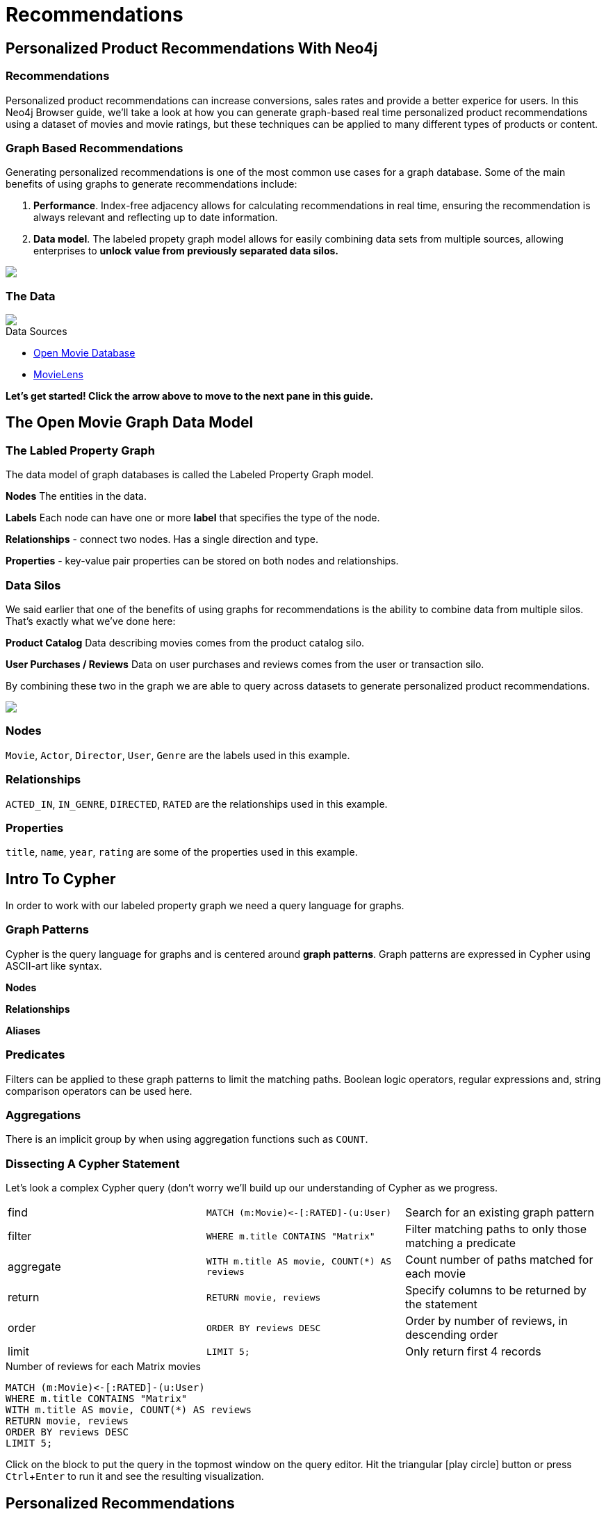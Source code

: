 = Recommendations
:user_name: 'Misty Williams'
:movie_name: 'Matrix'
:experimental:
:icon: font


== Personalized Product Recommendations With Neo4j

++++
<div class="col-lg-8 ng-scope">
++++

++++
<div class="col-lg-6 ng-scope">
++++

=== Recommendations

Personalized product recommendations can increase conversions, sales rates and provide a better experice for users. In this Neo4j Browser guide, we'll take a look at how you can generate graph-based real time personalized product recommendations using a dataset of movies and movie ratings, but these techniques can be applied to many different types of products or content.

+++
</div>
+++

++++
<div class="col-lg-6 ng-scope">
++++
=== Graph Based Recommendations

Generating personalized recommendations is one of the most common use cases for a graph database. Some of the main benefits of using graphs to generate recommendations include:

1. *Performance*. Index-free adjacency allows for calculating recommendations in real time, ensuring the recommendation is always relevant and reflecting up to date information.
1. *Data model*. The labeled propety graph model allows for easily combining data sets from multiple sources, allowing enterprises to **unlock value from previously separated data silos.**
+++
</div>
+++

[subs=attributes]
++++
<img src="{img}/title1.png" class="img-responsive">
++++

++++
</div>
++++

++++
<div class="col-lg-4 ng-scope">
++++
=== The Data


[subs=attributes]
++++
<img src="{img}/openmoviegraph.png" class="img-responsive">
++++

.Data Sources
****
* http://www.omdbapi.com/[Open Movie Database]
* https://grouplens.org/datasets/movielens/[MovieLens]
****


*Let's get started! Click the arrow above to move to the next pane in this guide.*

++++
</div>
++++

//== Recommendations with neo4j
//
//++++
//<div class="col-lg-6 ng-scope">
//++++
//=== Silo 1
//
//[subs=attributes]
//++++
//<img src="{img}/silo1.png" class="img-responsive" height="90%">
//++++
//
//++++
//</div>
//++++
//
//++++
//<div class="col-lg-6 ng-scope">
//++++
//
//=== Silo 2
//
//[subs=attributes]
//.Caption here?
//++++
//<img src="{img}/silo2.png" class="img-responsive">
//++++
//
//++++
//</div>
//++++
//
//== The Labeled Property Graph Datamodel
//
//++++
//<div class="col-lg-3 ng-scope">
//++++
//=== Elements
//
//* Nodes
//- Entities
//- Labels
//- Properties
//
//++++
//</div>
//++++
//
//++++
//<div class="col-lg-9 ng-scope">
//++++
//
//.Caption for the image, explain the data model
//[subs=attributes]
//++++
//<img src="{img}/lpg.png" class="img-responsive">
//++++
//
//++++
//</div>
//++++

== The Open Movie Graph Data Model
++++
<div class="col-lg-4 ng-scope">
++++


=== The Labled Property Graph
The data model of graph databases is called the Labeled Property Graph model.

*Nodes* The entities in the data.

*Labels* Each node can have one or more *label*  that specifies the type of the node.

*Relationships* - connect two nodes. Has a single direction and type.

*Properties* - key-value pair properties can be stored on both nodes and relationships.

=== Data Silos
We said earlier that one of the benefits of using graphs for recommendations is the ability to combine data from multiple silos. That's exactly what we've done here:

*Product Catalog* Data describing movies comes from the product catalog silo.

*User Purchases / Reviews* Data on user purchases and reviews comes from the user or transaction silo.

By combining these two in the graph we are able to query across datasets to generate personalized product recommendations.

++++
</div>
++++

++++
<div class="col-lg-8 ng-scope">
++++

[subs=attributes]
++++
<img src="{img}/datamodel.png" class="img-responsive">
++++

++++
<div class="col-lg-4 ng-scope">
++++

=== Nodes

`Movie`, `Actor`, `Director`, `User`, `Genre` are the labels used in this example.

++++
</div>
++++

++++
<div class="col-lg-4 ng-scope">
++++

=== Relationships

`ACTED_IN`, `IN_GENRE`, `DIRECTED`, `RATED` are the relationships used in this example.

++++
</div>
++++

++++
<div class="col-lg-4 ng-scope">
++++

=== Properties

`title`, `name`, `year`, `rating` are some of the properties used in this example.

++++
</div>
++++


++++
</div>
++++

== Intro To Cypher

In order to work with our labeled property graph we need a query language for graphs. 


++++
<div class="col-lg-3 ng-scope">
++++
=== Graph Patterns

Cypher is the query language for graphs and is centered around *graph patterns*. Graph patterns are expressed in Cypher using ASCII-art like syntax.

*Nodes*

*Relationships*

*Aliases*


=== Predicates

Filters can be applied to these graph patterns to limit the matching paths. Boolean logic operators, regular expressions and, string comparison operators can be used here.

=== Aggregations

There is an implicit group by when using aggregation functions such as `COUNT`.
++++
</div>
++++

++++
<div class="col-lg-9 ng-scope">
++++

=== Dissecting A Cypher Statement
Let's look a complex Cypher query (don't worry we'll build up our understanding of Cypher as we progress.

[width=100]
|===
| find      | `+MATCH (m:Movie)<-[:RATED]-(u:User)+`         | Search for an existing graph pattern
| filter    | `WHERE m.title CONTAINS "Matrix"`              | Filter matching paths to only those matching a predicate
| aggregate | `WITH m.title AS movie, COUNT(*) AS reviews`   | Count number of paths matched for each movie
| return    | `RETURN movie, reviews`                        | Specify columns to be returned by the statement
| order     | `ORDER BY reviews DESC`                        | Order by number of reviews, in descending order
| limit     | `LIMIT 5;`                                     | Only return first 4 records
|===


.Number of reviews for each Matrix movies
[source,cypher]
----
MATCH (m:Movie)<-[:RATED]-(u:User)
WHERE m.title CONTAINS "Matrix"
WITH m.title AS movie, COUNT(*) AS reviews
RETURN movie, reviews
ORDER BY reviews DESC
LIMIT 5;
----

Click on the block to put the query in the topmost window on the query editor. Hit the triangular icon:play-circle[] button or press kbd:[Ctrl+Enter] to run it and see the resulting visualization.

++++
</div>
++++

== Personalized Recommendations

Now let's start generating some recommendations. There are two basic approaches to recommendation algorithms.

++++
<div class="col-lg-6 ng-scope">
++++


=== Content Based Filtering

Recommend items that are similar to those that a user previously liked.

[subs=attributes]
++++
<img src="{img}/content1.png" class="img-responsive">
++++

."Products similar to the product you're looking at now"
[source,cypher,subs=attributes]
----
MATCH p=(m:Movie {title: "Net, The"})-[:ACTED_IN|:IN_GENRE|:DIRECTED*2]-()
RETURN p LIMIT 25
----

++++
</div>
++++

++++
<div class="col-lg-6 ng-scope">
++++

=== Collaborative Filtering

Use the preferences of other users in the network to find items to recommend.

[subs=attributes]
++++
<img src="{img}/cf1.png" class="img-responsive">
++++


."Users who bought this, also bought this other thing."
[source,cypher,subs=attributes]
----
MATCH (m:Movie {title: "Crimson Tide"})<-[:RATED]-(u:User)-[:RATED]->(rec:Movie)
RETURN rec.title AS recommendation, COUNT(*) AS usersWhoAlsoWatched
ORDER BY usersWhoAlsoWatched DESC LIMIT 25
----

++++
</div>
++++


== Content Based Filtering

The goal of content based filtering is to find similar items, using attributes (or traits) of the item. Using our movie data, one way we could define similarlity is movies that have common  genres.

[subs=attributes]
++++
<img src="{img}/genres.png" class="img-responsive">
++++


=== Similarity Based On Common Genres

.Find movies most similar to Inception based on shared genres
[source,cypher]
----
// Find similar movies by common genres
MATCH (m:Movie)-[:IN_GENRE]->(g:Genre)<-[:IN_GENRE]-(rec:Movie)
WHERE m.title = "Inception"
WITH rec, COLLECT(g.name) AS genres, COUNT(*) AS commonGenres
RETURN rec.title, genres, commonGenres
ORDER BY commonGenres DESC LIMIT 10;
----

=== Personalized Recommendations Based on Genres

If we know what movies a user has watched we can use this information to recommend movies similar to those they've watched:

.Recommend movies similar to those the user has already watched
[source,cypher]
----
// Content recommendation by overlapping genres
MATCH (u:User {name: "Angelica Rodriguez"})-[r:RATED]->(m:Movie),
  (m)-[:IN_GENRE]->(g:Genre)<-[:IN_GENRE]-(rec:Movie)
WHERE NOT EXISTS( (u)-[:RATED]->(rec) )
WITH rec, [g.name, COUNT(*)] AS scores
RETURN rec.title AS recommendation, rec.year AS year, 
COLLECT(scores) AS scoreComponents, 
REDUCE (s=0,x in COLLECT(scores) | s+x[1]) AS score 
ORDER BY score DESC LIMIT 10
----

=== Weighted Content Algorithm

Of course there are many more traits in addition to just genre that we can consider to compute similarity, such  
actors and directors. Let's use a weighted sum to score the recommendations based on the number of actors, genres, and directors they have in common to boost the score:

.Compute a weighted sum based on the number and types of overlapping traits
[source,cypher,subs=attributes]
----
// Find similar movies by common genres
MATCH (m:Movie) WHERE m.title = "Wizard of Oz, The"
MATCH (m)-[:IN_GENRE]->(g:Genre)<-[:IN_GENRE]-(rec:Movie)

WITH m, rec, COUNT(*) AS gs

OPTIONAL MATCH (m)<-[:ACTED_IN]-(a:Actor)-[:ACTED_IN]->(rec)
WITH m, rec, gs, COUNT(a) AS as

OPTIONAL MATCH (m)<-[:DIRECTED]-(d:Director)-[:DIRECTED]->(rec)
WITH m, rec, gs, as, COUNT(d) AS ds

RETURN rec.title AS recommendation, (5*gs)+(3*as)+(4*ds) AS score ORDER BY score DESC LIMIT 100
----

== Content based similarity metrics

So far we've used the number of common traits as a way to score the relevance of our recommendations. Let's now consider a more robust way to quantify similarity, using a similarity metric. Similarity metrics are an important component used in generating personalized recommendations that allow us to quantify how similar two items (or as we'll see later, how similar two users preferences are).

++++
<div class="col-lg-3 ng-scope">
++++

=== Jaccard index

[subs=attributes]
++++
<img src="{img}/jaccard.png" class="img-responsive">
++++

The Jaccard index is a number between 0 and 1 that indicates how similar two sets are. The Jaccard index of two identical sets is 1. If two sets do not have a common element, then the Jaccard index is 0. The Jaccard is calculated by dividing the size of the intersection of two sets by the union of the two sets.

We can calculate the Jaccard index for sets of movie genres to determine how similar two movies are. 

++++
</div>
++++


++++
<div class="col-lg-9 ng-scope">
++++

.What movies are most similar to The Matrix based on Jaccard Similarity of genres?
[source,cypher]
----
MATCH (m:Movie {title: "Inception"})-[:IN_GENRE]->(g:Genre)<-[:IN_GENRE]-(other:Movie)
WITH m, other, COUNT(g) AS intersection, COLLECT(g.name) AS i
MATCH (m)-[:IN_GENRE]->(mg:Genre)
WITH m,other, intersection,i, COLLECT(mg.name) AS s1
MATCH (other)-[:IN_GENRE]->(og:Genre)
WITH m,other,intersection,i, s1, COLLECT(og.name) AS s2

WITH m,other,intersection,s1,s2

WITH m,other,intersection,s1+filter(x IN s2 WHERE NOT x IN s1) AS union, s1, s2

RETURN m.title, other.title, s1,s2,((1.0*intersection)/SIZE(union)) AS jaccard ORDER BY jaccard DESC LIMIT 100
----

We can apply this same apparoach to all "traits" of the movie (genre, actors, directors):

[source,cypher,subs=attributes]
----
MATCH (m:Movie {title: "Inception"})-[:IN_GENRE|:ACTED_IN|:DIRECTED]-(t)<-[:IN_GENRE|:ACTED_IN|:DIRECTED]-(other:Movie)
WITH m, other, COUNT(t) AS intersection, COLLECT(t.name) AS i
MATCH (m)-[:IN_GENRE|:ACTED_IN|:DIRECTED]-(mt)
WITH m,other, intersection,i, COLLECT(mt.name) AS s1
MATCH (other)-[:IN_GENRE|:ACTED_IN|:DIRECTED]-(ot)
WITH m,other,intersection,i, s1, COLLECT(ot.name) AS s2

WITH m,other,intersection,s1,s2

WITH m,other,intersection,s1+filter(x IN s2 WHERE NOT x IN s1) AS union, s1, s2

RETURN m.title, other.title, s1,s2,((1.0*intersection)/SIZE(union)) AS jaccard ORDER BY jaccard DESC LIMIT 100
----

++++
</div>
++++

== Collaborative Filtering - Movie ratings

++++
<div class="col-lg-6 ng-scope">
++++

[subs=attributes]
++++
<img src="{img}/cf2.png" class="img-responsive">
++++

TODO: graphic that shows ratings (arrows with data points)

Collaborative filtering is going to make use of rating data.

Steps:

1. Find simlar users in the network
1. Since similar users have similar preferences, what are the movies those similar users like?

++++
</div>
++++

++++
<div class="col-lg-6 ng-scope">
++++


=== Show all ratings by Misty Williams

[source,cypher]
----
// Show all ratings by Misty Williams
MATCH (u:User {name: "Misty Williams"})
MATCH (u)-[r:RATED]->(m:Movie)
RETURN *;
----

=== Find Misty's average rating

[source,cypher]
----
// Show all ratings by Misty Williams
MATCH (u:User {name: "Misty Williams"})
MATCH (u)-[r:RATED]->(m:Movie)
RETURN avg(r.rating) AS average;
----

=== What are the movies that Misty liked more than average?

[source,cypher]
----
// What are the movies that Misty liked more than average?
MATCH (u:User {name: "Misty Williams"})
MATCH (u)-[r:RATED]->(m:Movie)
WITH u, avg(r.rating) AS average
MATCH (u)-[r:RATED]->(m:Movie)
WHERE r.rating > average
RETURN *;
----

// TODO: we else liked movies that Misty rated highly


++++
</div>
++++

== Collaborative Filtering - The Wisdom of Crowds

Collaborative filtering

=== Simple Collaborative Filtering


[source,cypher,subs=attributes]
----
MATCH (u:User {name: "Cynthia Freeman"})-[:RATED]->(:Movie)<-[:RATED]-(o:User)
MATCH (o)-[:RATED]->(rec:Movie)
WHERE NOT EXISTS( (u)-[:RATED]->(rec) )
RETURN rec.title, rec.year, rec.plot
LIMIT 25
----

Of course this is just a simple appraoch, there are many problems with this query. Such as not normalizing based on popularity, or taking ratings into consideration. In the next section we will see how we can improve this approach using the **kNN method**. 

=== Only Consider Genres Liked By The User

Many recommender systems are a blend of collaborative filtering and content based approaches:

.For a particular user, what genres have a higher than average rating? Use this to score similar movies
[source,cypher,subs=attributes]
----
MATCH (u:User {name: "Andrew Freeman"})-[r:RATED]->(m:Movie)
WITH u, avg(r.rating) AS mean

MATCH (u)-[r:RATED]->(m:Movie)-[:IN_GENRE]->(g:Genre)
WHERE r.rating > mean

WITH u, g, COUNT(*) AS score

MATCH (g)<-[:IN_GENRE]-(rec:Movie)
WHERE NOT EXISTS((u)-[:RATED]->(rec))

RETURN rec.title AS recommendation, rec.year AS year, COLLECT(DISTINCT g.name) AS genres, SUM(score) AS sscore
ORDER BY sscore DESC LIMIT 10
----
 

== Collaborative Filtering - Similarity Metrics

++++
<div class="col-lg-3 ng-scope">
++++
=== Cosine Distance

[subs=attributes]
++++
<img src="{img}/cosine.png" class="img-responsive">
++++

Blurb about cosine distance. Something about number of dimensions? Scale?

++++
</div>
++++


++++
<div class="col-lg-9 ng-scope">
++++

[source,cypher,subs=attributes]
----
// Most similar users using Cosine similarity
MATCH (p1:User {name: "Cynthia Freeman"})-[x:RATED]->(m:Movie)<-[y:RATED]-(p2:User)
WITH COUNT(m) AS numbermovies, SUM(x.rating * y.rating) AS xyDotProduct,
SQRT(REDUCE(xDot = 0.0, a IN COLLECT(x.rating) | xDot + a^2)) AS xLength,
SQRT(REDUCE(yDot = 0.0, b IN COLLECT(y.rating) | yDot + b^2)) AS yLength,
p1, p2 WHERE numbermovies > 10
RETURN p1.name, p2.name, xyDotProduct / (xLength * yLength) AS sim 
ORDER BY sim DESC LIMIT 100;
----

++++
</div>
++++

== Collaborative Filtering - Similarity Metrics

=== Pearson similarity

++++
<div class="col-lg-3 ng-scope">
++++

[subs=attributes]
++++
<img src="{img}/pearson.png" class="img-responsive">
++++

Blurd about Pearson similarity. Benefit is that it can accomodate stochastic means across users. Scale (-1 to +1?) 

++++
</div>
++++

++++
<div class="col-lg-9 ng-scope">
++++


.Code caption goes here?
[source,cypher]
----
MATCH (u1:User {name:"Cynthia Freeman"})-[r:RATED]->(m:Movie)
WITH u1, avg(r.rating) AS u1_mean

MATCH (u1)-[r1:RATED]->(m:Movie)<-[r2:RATED]-(u2) 
WITH u1, u1_mean, u2, COLLECT({r1: r1, r2: r2}) AS ratings WHERE size(ratings) > 10

MATCH (u2)-[r:RATED]->(m:Movie)
WITH u1, u1_mean, u2, avg(r.rating) AS u2_mean, ratings

UNWIND ratings AS r

WITH sum( (r.r1.rating-u1_mean) * (r.r2.rating-u2_mean) ) AS nom,
     sqrt( sum( (r.r1.rating - u1_mean)^2) * sum( (r.r2.rating - u2_mean) ^2)) AS denom, 
     u1, u2 WHERE denom <> 0

RETURN u1.name, u2.name, nom/denom AS pearson 
ORDER BY pearson DESC LIMIT 100
----

++++
</div>
++++

== Collaborative Filtering - Neighborhood Based Recommendations


++++
<div class="col-lg-3 ng-scope">
++++

=== kNN

* Neigborhood based recommendation

++++
</div>
++++


++++
<div class="col-lg-9 ng-scope">
++++

.Code comment block goes here?
[source,cypher,subs=attributes]
----
MATCH (u1:User {name:"Cynthia Freeman"})-[r:RATED]->(m:Movie)
WITH u1, avg(r.rating) AS u1_mean

MATCH (u1)-[r1:RATED]->(m:Movie)<-[r2:RATED]-(u2) 
WITH u1, u1_mean, u2, COLLECT({r1: r1, r2: r2}) AS ratings WHERE size(ratings) > 10

MATCH (u2)-[r:RATED]->(m:Movie)
WITH u1, u1_mean, u2, avg(r.rating) AS u2_mean, ratings

UNWIND ratings AS r

WITH sum( (r.r1.rating-u1_mean) * (r.r2.rating-u2_mean) ) AS nom,
     sqrt( sum( (r.r1.rating - u1_mean)^2) * sum( (r.r2.rating - u2_mean) ^2)) AS denom, 
     u1, u2 WHERE denom <> 0

WITH u1, u2, nom/denom AS pearson 
ORDER BY pearson DESC LIMIT 10

MATCH (u2)-[r:RATED]->(m:Movie) WHERE NOT EXISTS( (u1)-[:RATED]->(m) )

RETURN m.title, SUM( pearson * r.rating) AS score
ORDER BY score DESC LIMIT 25
----

++++
</div>
++++

== Group Recommender System

++++
<div class="col-lg-6 ng-scope">
++++
Is it possible to make recommendations to a group of users? In the context of this example, can we recommend a restaurant that takes into account information about the individual users likes and dislikes? There are many strategies for aggregating a group of users preferences. This is an example of the application of "Social Choice Theory". For example:

* Plurality voting
* Average
* Multiplicative
* Borda Count
* Least misery
* Most Pleasure

++++
</div>
++++

++++
<div class="col-lg-6 ng-scope">
++++

.Some code caption
[source,cypher,subs=attributes]
----
// WIP
MATCH (u1:User {name: "Misty Williams"}),
      (u2:User {name: "Cynthia Freeman"})
      
WITH [u1,u2] AS users

UNWIND users AS u
MATCH (u)-[r:RATED]->(:Movie)-[:IN_GENRE]->(g:Genre)
WITH u, g, avg(r.rating) AS a

MATCH (rec:Movie)-[:IN_GENRE]->(g)
WHERE NOT EXISTS( (u)-[:RATED]->(rec))
WITH rec.title AS movie, collect(g.name) AS gs, collect(a) AS as, avg(a) AS score 
RETURN movie, gs, as, score+SIZE(gs) AS score
ORDER BY score DESC LIMIT 50
----

++++
</div>
++++
== Further Work

++++
<div class="col-lg-6 ng-scope">
++++

=== Resources

A BUNCH OF CALL TO ACTION STUFF HERE!!

++++
</div>
++++

++++
<div class="col-lg-6 ng-scope">
++++
=== Exercises

Extend these queries:

* **Temporal component** Preferences change over time, use the rating timestamp to consider how more recent ratings might be used to find more relevant recommendations.
* **Keyword extraction** Enhance the traits available using the plot description. How would you model extracted keywords for movies?
* **Image recognition using posters** There are several libraries and APIs that offer image recognition / tagging. Since we have movie poster images for each movie, how could we use these to enhance our recomendations?

++++
</div>
++++
